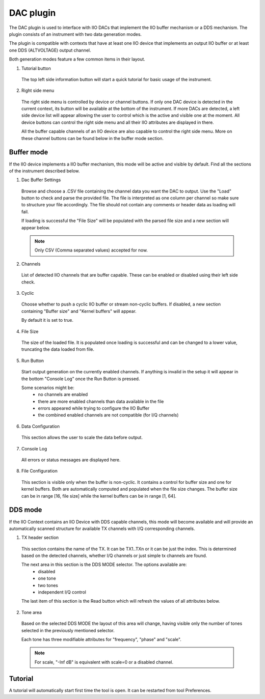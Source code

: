.. _dac:

DAC plugin
================================================================================

The DAC plugin is used to interface with IIO DACs that implement the IIO buffer
mechanism or a DDS mechanism. The plugin consists of an instrument with two
data generation modes.

The plugin is compatible with contexts that have at least one IIO device that 
implements an output IIO buffer or at least one DDS (ALTVOLTAGE) output channel.

Both generation modes feature a few common items in their layout.

1. Tutorial button

 The top left side information button will start a quick tutorial for basic
 usage of the instrument.

2. Right side menu

 The right side menu is controlled by device or channel buttons. If only one
 DAC device is detected in the current context, its button will be available
 at the bottom of the instrument. If more DACs are detected, a left side
 device list will appear allowing the user to control which is the active
 and visible one at the moment. All device buttons can control the right 
 side menu and all their IIO attributes are displayed in there.

 All the buffer capable channels of an IIO device are also capable to control
 the right side menu. More on these channel buttons can be found below in 
 the buffer mode section.


Buffer mode
---------------------------------------------------------------------

.. image:: https://github.com/analogdevicesinc/scopy/blob/doc_resources/resources/dac/dac-buffer.png?raw=true
   :align: center

If the IIO device implements a IIO buffer mechanism, this mode will be active 
and visible by default.
Find all the sections of the instrument described below.

1. Dac Buffer Settings

 Browse and choose a .CSV file containing the channel data you want the 
 DAC to output. 
 Use the "Load" button to check and parse the provided file.
 The file is interpreted as one column per channel so make sure to structure
 your file accordingly. The file should not contain any comments or header 
 data as loading will fail.

 If loading is successful the "File Size" will be populated with the parsed 
 file size and a new section will appear below.

 .. note::
    Only CSV (Comma separated values) accepted for now.

2. Channels

 List of detected IIO channels that are buffer capable. These can be 
 enabled or disabled using their left side check.

3. Cyclic

 Choose whether to push a cyclic IIO buffer or stream non-cyclic buffers.
 If disabled, a new section containing "Buffer size" and "Kernel buffers"
 will appear.

 By default it is set to true.

4. File Size

 The size of the loaded file. It is populated once loading is successful
 and can be changed to a lower value, truncating the data loaded from file.

5. Run Button

 Start output generation on the currently enabled channels. If anything 
 is invalid in the setup it will appear in the bottom "Console Log" once 
 the Run Button is pressed. 

 Some scenarios might be:
  - no channels are enabled
  - there are more enabled channels than data available in the file
  - errors appeared while trying to configure the IIO Buffer
  - the combined enabled channels are not compatible (for I/Q channels)

6. Data Configuration

 This section allows the user to scale the data before output.

7. Console Log

 All errors or status messages are displayed here.

8. File Configuration

 This section is visible only when the buffer is non-cyclic. It contains a 
 control for buffer size and one for kernel buffers. Both are automatically
 computed and populated when the file size changes.
 The buffer size can be in range [16, file size] while the kernel buffers
 can be in range [1, 64].


DDS mode
---------------------------------------------------------------------

.. image:: https://github.com/analogdevicesinc/scopy/blob/doc_resources/resources/dac/dac-dds.png?raw=true
   :align: center

If the IIO Context contains an IIO Device with DDS capable channels, this
mode will become available and will provide an automatically scanned structure
for available TX channels with I/Q corresponding channels.

1. TX header section
 
 This section contains the name of the TX. It can be TX1..TXn or it can be just 
 the index. This is determined based on the detected channels, whether 
 I/Q channels or just simple tx channels are found.

 The next area in this section is the DDS MODE selector. The options available are:
  - disabled
  - one tone
  - two tones
  - independent I/Q control

 The last item of this section is the Read button which will refresh the values
 of all attributes below.

2. Tone area

 Based on the selected DDS MODE the layout of this area will change, having 
 visible only the number of tones selected in the previously mentioned
 selector.

 Each tone has three modifiable attributes for "frequency", "phase" and "scale".
 
 .. note::
   For scale, "-Inf dB" is equivalent with scale=0 or a disabled channel.


Tutorial 
--------------------------------------------------------------------------------

A tutorial will automatically start first time the tool is open. It can
be restarted from tool Preferences.
